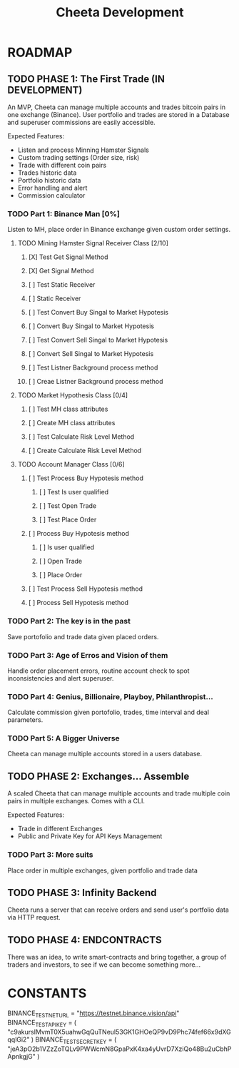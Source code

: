 #+TITLE: Cheeta Development

* ROADMAP

** TODO PHASE 1: The First Trade (IN DEVELOPMENT)
An MVP, Cheeta can manage multiple accounts and trades bitcoin pairs in one exchange (Binance). User portfolio and trades are stored in a Database and superuser commissions are easily accessible.

Expected Features:
- Listen and process Minning Hamster Signals
- Custom trading settings (Order size, risk)
- Trade with different coin pairs
- Trades historic data
- Portfolio historic data
- Error handling and alert
- Commission calculator

*** TODO Part 1: Binance Man [0%]
Listen to MH, place order in Binance exchange given custom order settings.

**** TODO Mining Hamster Signal Receiver Class [2/10]
***** [X] Test Get Signal Method
***** [X] Get Signal Method
***** [ ] Test Static Receiver
***** [ ] Static Receiver
***** [ ] Test Convert Buy Singal to Market Hypotesis
***** [ ] Convert Buy Singal to Market Hypotesis
***** [ ] Test Convert Sell Singal to Market Hypotesis
***** [ ] Convert Sell Singal to Market Hypotesis
***** [ ] Test Listner Background process method
***** [ ] Creae Listner Background process method

**** TODO Market Hypothesis Class [0/4]
***** [ ] Test MH class attributes
***** [ ] Create MH class attributes
***** [ ] Test Calculate Risk Level Method
***** [ ] Create Calculate Risk Level Method

**** TODO Account Manager Class [0/6]
***** [ ] Test Process Buy Hypotesis method
****** [ ] Test Is user qualified
****** [ ] Test Open Trade
****** [ ] Test Place Order
***** [ ] Process Buy Hypotesis method
****** [ ] Is user qualified
****** [ ] Open Trade
****** [ ] Place Order

***** [ ] Test Process Sell Hypotesis method
***** [ ] Process Sell Hypotesis method

*** TODO Part 2: The key is in the past
Save portofolio and trade data given placed orders.

*** TODO Part 3: Age of Erros and Vision of them
Handle order placement errors, routine account check to spot inconsistencies and alert superuser.

*** TODO Part 4: Genius, Billionaire, Playboy, Philanthropist...
Calculate commission given portofolio, trades, time interval and deal parameters.

*** TODO Part 5: A Bigger Universe
Cheeta can manage multiple accounts stored in a users database.


** TODO PHASE 2: Exchanges... Assemble
A scaled Cheeta that can manage multiple accounts and trade multiple coin pairs in multiple exchanges. Comes with a CLI.

Expected Features:
- Trade in different Exchanges
- Public and Private Key for API Keys Management

*** TODO Part 3: More suits
Place order in multiple exchanges, given portfolio and trade data



** TODO PHASE 3: Infinity Backend
Cheeta runs a server that can receive orders and send user's portfolio data via HTTP request.


** TODO PHASE 4: ENDCONTRACTS
There was an idea, to write smart-contracts and bring together, a group of traders and investors, to see if we can become something more...

* CONSTANTS
BINANCE_TEST_NET_URL = "https://testnet.binance.vision/api"
BINANCE_TEST_API_KEY = (
    "c9akursIMvmT0X5uahwGqQuTNeul53GK1GHOeQP9vD9Phc74fef66x9dXGqqlGi2"
)
BINANCE_TEST_SECRET_KEY = (
    "jeA3pO2b1VZzZoTQLv9PWWcmN8GpaPxK4xa4yUvrD7XziQo48Bu2uCbhPApnkgjG"
)
